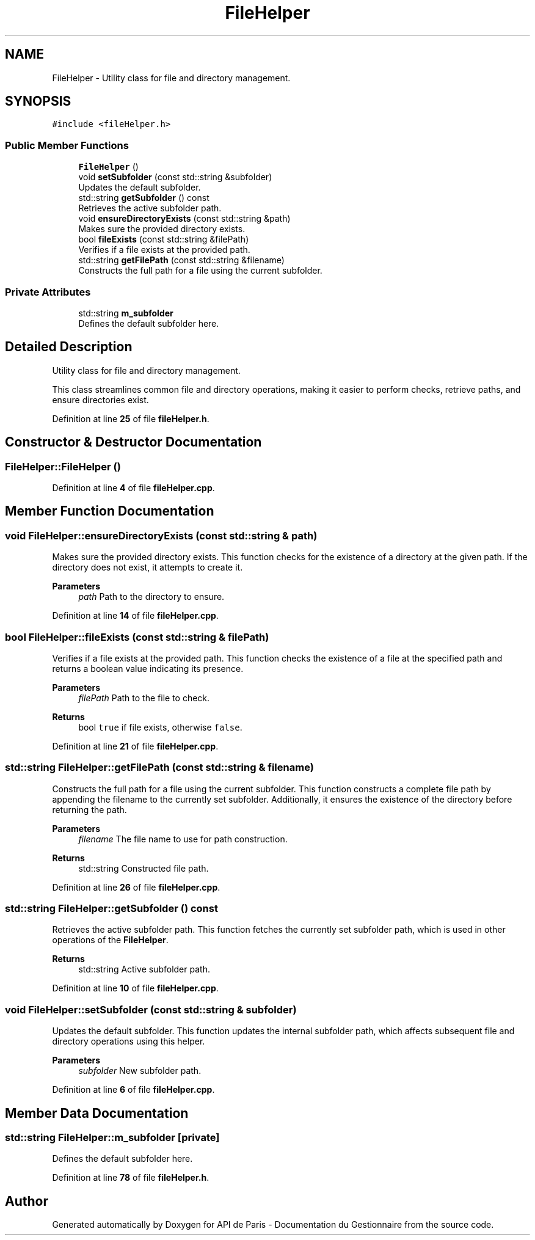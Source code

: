 .TH "FileHelper" 3 "Fri Sep 22 2023" "Version v0.1" "API de Paris - Documentation du Gestionnaire" \" -*- nroff -*-
.ad l
.nh
.SH NAME
FileHelper \- Utility class for file and directory management\&.  

.SH SYNOPSIS
.br
.PP
.PP
\fC#include <fileHelper\&.h>\fP
.SS "Public Member Functions"

.in +1c
.ti -1c
.RI "\fBFileHelper\fP ()"
.br
.ti -1c
.RI "void \fBsetSubfolder\fP (const std::string &subfolder)"
.br
.RI "Updates the default subfolder\&. "
.ti -1c
.RI "std::string \fBgetSubfolder\fP () const"
.br
.RI "Retrieves the active subfolder path\&. "
.ti -1c
.RI "void \fBensureDirectoryExists\fP (const std::string &path)"
.br
.RI "Makes sure the provided directory exists\&. "
.ti -1c
.RI "bool \fBfileExists\fP (const std::string &filePath)"
.br
.RI "Verifies if a file exists at the provided path\&. "
.ti -1c
.RI "std::string \fBgetFilePath\fP (const std::string &filename)"
.br
.RI "Constructs the full path for a file using the current subfolder\&. "
.in -1c
.SS "Private Attributes"

.in +1c
.ti -1c
.RI "std::string \fBm_subfolder\fP"
.br
.RI "Defines the default subfolder here\&. "
.in -1c
.SH "Detailed Description"
.PP 
Utility class for file and directory management\&. 

This class streamlines common file and directory operations, making it easier to perform checks, retrieve paths, and ensure directories exist\&. 
.PP
Definition at line \fB25\fP of file \fBfileHelper\&.h\fP\&.
.SH "Constructor & Destructor Documentation"
.PP 
.SS "FileHelper::FileHelper ()"

.PP
Definition at line \fB4\fP of file \fBfileHelper\&.cpp\fP\&.
.SH "Member Function Documentation"
.PP 
.SS "void FileHelper::ensureDirectoryExists (const std::string & path)"

.PP
Makes sure the provided directory exists\&. This function checks for the existence of a directory at the given path\&. If the directory does not exist, it attempts to create it\&.
.PP
\fBParameters\fP
.RS 4
\fIpath\fP Path to the directory to ensure\&. 
.RE
.PP

.PP
Definition at line \fB14\fP of file \fBfileHelper\&.cpp\fP\&.
.SS "bool FileHelper::fileExists (const std::string & filePath)"

.PP
Verifies if a file exists at the provided path\&. This function checks the existence of a file at the specified path and returns a boolean value indicating its presence\&.
.PP
\fBParameters\fP
.RS 4
\fIfilePath\fP Path to the file to check\&. 
.RE
.PP
\fBReturns\fP
.RS 4
bool \fCtrue\fP if file exists, otherwise \fCfalse\fP\&. 
.RE
.PP

.PP
Definition at line \fB21\fP of file \fBfileHelper\&.cpp\fP\&.
.SS "std::string FileHelper::getFilePath (const std::string & filename)"

.PP
Constructs the full path for a file using the current subfolder\&. This function constructs a complete file path by appending the filename to the currently set subfolder\&. Additionally, it ensures the existence of the directory before returning the path\&.
.PP
\fBParameters\fP
.RS 4
\fIfilename\fP The file name to use for path construction\&. 
.RE
.PP
\fBReturns\fP
.RS 4
std::string Constructed file path\&. 
.RE
.PP

.PP
Definition at line \fB26\fP of file \fBfileHelper\&.cpp\fP\&.
.SS "std::string FileHelper::getSubfolder () const"

.PP
Retrieves the active subfolder path\&. This function fetches the currently set subfolder path, which is used in other operations of the \fBFileHelper\fP\&.
.PP
\fBReturns\fP
.RS 4
std::string Active subfolder path\&. 
.RE
.PP

.PP
Definition at line \fB10\fP of file \fBfileHelper\&.cpp\fP\&.
.SS "void FileHelper::setSubfolder (const std::string & subfolder)"

.PP
Updates the default subfolder\&. This function updates the internal subfolder path, which affects subsequent file and directory operations using this helper\&.
.PP
\fBParameters\fP
.RS 4
\fIsubfolder\fP New subfolder path\&. 
.RE
.PP

.PP
Definition at line \fB6\fP of file \fBfileHelper\&.cpp\fP\&.
.SH "Member Data Documentation"
.PP 
.SS "std::string FileHelper::m_subfolder\fC [private]\fP"

.PP
Defines the default subfolder here\&. 
.PP
Definition at line \fB78\fP of file \fBfileHelper\&.h\fP\&.

.SH "Author"
.PP 
Generated automatically by Doxygen for API de Paris - Documentation du Gestionnaire from the source code\&.
